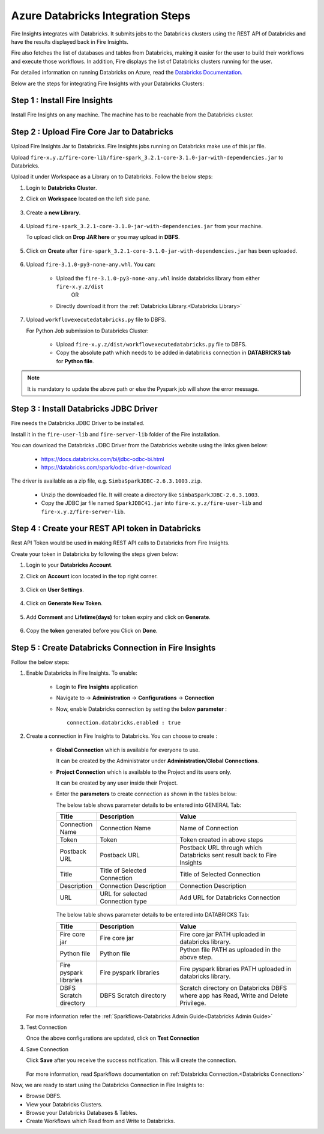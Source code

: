 Azure Databricks Integration Steps
======================

Fire Insights integrates with Databricks. It submits jobs to the Databricks clusters using the REST API of Databricks and have the results displayed back in Fire Insights.

Fire also fetches the list of databases and tables from Databricks, making it easier for the user to build their workflows and execute those workflows. In addition, Fire displays the list of Databricks clusters running for the user.

For detailed information on running Databricks on Azure, read the `Databricks Documentation. <https://docs.microsoft.com/en-us/azure/azure-databricks/quickstart-create-databricks-workspace-portal>`_

Below are the steps for integrating Fire Insights with your Databricks Clusters:

Step 1 : Install Fire Insights
-----------

Install Fire Insights on any machine. The machine has to be reachable from the Databricks cluster.

Step 2 : Upload Fire Core Jar to Databricks
----------------------------------

Upload Fire Insights Jar to Databricks. Fire Insights jobs running on Databricks make use of this jar file.

Upload ``fire-x.y.z/fire-core-lib/fire-spark_3.2.1-core-3.1.0-jar-with-dependencies.jar`` to Databricks. 

Upload it under Workspace as a Library on to Databricks. Follow the below steps: 

#. Login to **Databricks Cluster**.

#. Click on **Workspace** located on the left side pane.

      .. figure:: ../_assets/configuration/azure_workspace.PNG
         :alt: Databricks
         :width: 40%
   
#. Create a **new Library**.

      .. figure:: ../_assets/configuration/library_create.PNG
         :alt: Databricks
         :width: 40%
   
#. Upload ``fire-spark_3.2.1-core-3.1.0-jar-with-dependencies.jar`` from your machine.
   
   To upload click on **Drop JAR here** or you may upload in **DBFS**.


      .. figure:: ../_assets/configuration/uploadlibrary.PNG
         :alt: Databricks
         :width: 40%
   
#. Click on **Create** after ``fire-spark_3.2.1-core-3.1.0-jar-with-dependencies.jar`` has been uploaded.

      .. figure:: ../_assets/configuration/createlibrary.PNG
         :alt: Databricks
         :width: 40%
#. Upload ``fire-3.1.0-py3-none-any.whl``. You can:
   
     * Upload the ``fire-3.1.0-py3-none-any.whl`` inside databricks library from either ``fire-x.y.z/dist`` 
                  OR
     * Directly download it from the :ref:`Databricks Library.<Databricks Library>`

#. Upload ``workflowexecutedatabricks.py`` file to DBFS.

   For Python Job submission to Databricks Cluster:

      * Upload ``fire-x.y.z/dist/workflowexecutedatabricks.py`` file to DBFS.
      * Copy the absolute path which needs to be added in databricks connection in **DATABRICKS tab** for **Python file**. 

.. note:: It is mandatory to update the above path or else the Pyspark job will show the error message.

Step 3 : Install Databricks JDBC Driver
-----------------------------------

Fire needs the Databricks JDBC Driver to be installed. 

Install it in the ``fire-user-lib`` and ``fire-server-lib`` folder of the Fire installation.

You can download the Databricks JDBC Driver from the Databricks website using the links given below: 

     * https://docs.databricks.com/bi/jdbc-odbc-bi.html
     * https://databricks.com/spark/odbc-driver-download

The driver is available as a zip file, e.g. ``SimbaSparkJDBC-2.6.3.1003.zip``.

     * Unzip the downloaded file. It will create a directory like ``SimbaSparkJDBC-2.6.3.1003``.
     * Copy the JDBC jar file named ``SparkJDBC41.jar`` into ``fire-x.y.z/fire-user-lib`` and ``fire-x.y.z/fire-server-lib``.


Step 4 : Create your REST API token in Databricks
--------------

Rest API Token would be used in making REST API calls to Databricks from Fire Insights.

Create your token in Databricks by following the steps given below:

#. Login to your **Databricks Account**.

#. Click on **Account** icon located in the top right corner.

      .. figure:: ../_assets/configuration/user_setting.PNG
         :alt: Databricks
         :width: 60%
   
#. Click on **User Settings**.

      .. figure:: ../_assets/configuration/user_setting.PNG
         :alt: Databricks
         :width: 60%

#. Click on **Generate New Token**.

      .. figure:: ../_assets/configuration/token.PNG
         :alt: Databricks
         :width: 60%

#. Add **Comment** and **Lifetime(days)** for token expiry and click on **Generate**.


      .. figure:: ../_assets/configuration/token_update.PNG
         :alt: Databricks
         :width: 60%

#. Copy the **token** generated before you Click on **Done**.

      .. figure:: ../_assets/configuration/token_generated.PNG
         :alt: Databricks
         :width: 40%


Step 5 : Create Databricks Connection in Fire Insights
-----------------------------------

Follow the below steps:

#. Enable Databricks in Fire Insights. To enable:

    * Login to **Fire Insights** application  
    
    * Navigate to -> **Administration** -> **Configurations** -> **Connection** 
    
    * Now, enable Databricks connection by setting the below **parameter** :

      ::

        connection.databricks.enabled : true

#. Create a connection in Fire Insights to Databricks. You can choose to create :

    * **Global Connection** which is available for everyone to use. 
      
      It can be created by the Administrator under **Administration/Global Connections**.

    * **Project Connection** which is available to the Project and its users only.

      It can be created by any user inside their Project. 
 
    * Enter the **parameters** to create connection as shown in the tables below:

      The below table shows parameter details to be entered into GENERAL Tab:

      .. list-table:: 
         :widths: 10 20 30
         :header-rows: 1

         * - Title
           - Description
           - Value
         * - Connection Name
           - Connection Name
           - Name of Connection
         * - Token
           - Token
           - Token created in above steps  
         * - Postback URL
           - Postback URL
           - Postback URL through which Databricks sent result back to Fire Insights
         * - Title 
           - Title of Selected Connection
           - Title of Selected Connection  
         * - Description 
           - Connection Description 
           - Connection Description
         * - URL
           - URL for selected Connection type
           - Add URL for Databricks Connection


      .. figure:: ../_assets/configuration/databricks-connection.PNG
         :alt: Databricks Connection
         :width: 40%

      The below table shows parameter details to be entered into DATABRICKS Tab:

      .. list-table:: 
         :widths: 10 20 30
         :header-rows: 1

         * - Title
           - Description
           - Value
         * - Fire core jar
           - Fire core jar
           - Fire core jar PATH uploaded in databricks library.
         * - Python file
           - Python file
           - Python file PATH as uploaded in the above step.  
         * - Fire pyspark libraries
           - Fire pyspark libraries
           - Fire pyspark libraries PATH uploaded in databricks library.
         * - DBFS Scratch directory 
           - DBFS Scratch directory
           - Scratch directory on Databricks DBFS where app has Read, Write and Delete Privilege.
  
      .. figure:: ../_assets/configuration/databricks_jar.PNG
         :alt: Postback URL
         :width: 40%

   For more information refer the :ref:`Sparkflows-Databricks Admin Guide<Databricks Admin Guide>` 

#. Test Connection

   Once the above configurations are updated, click on **Test Connection** 
     
#. Save Connection

   Click **Save**  after you receive the success notification. This will create the connection.
   
    .. figure:: ../_assets/configuration/databricks_test.PNG
         :alt: Postback URL
         :width: 40%

   For more information, read Sparkflows documentation on :ref:`Databricks Connection.<Databricks Connection>`

Now, we are ready to start using the Databricks Connection in Fire Insights to:

* Browse DBFS.
* View your Databricks Clusters.
* Browse your Databricks Databases & Tables.
* Create Workflows which Read from and Write to Databricks.

